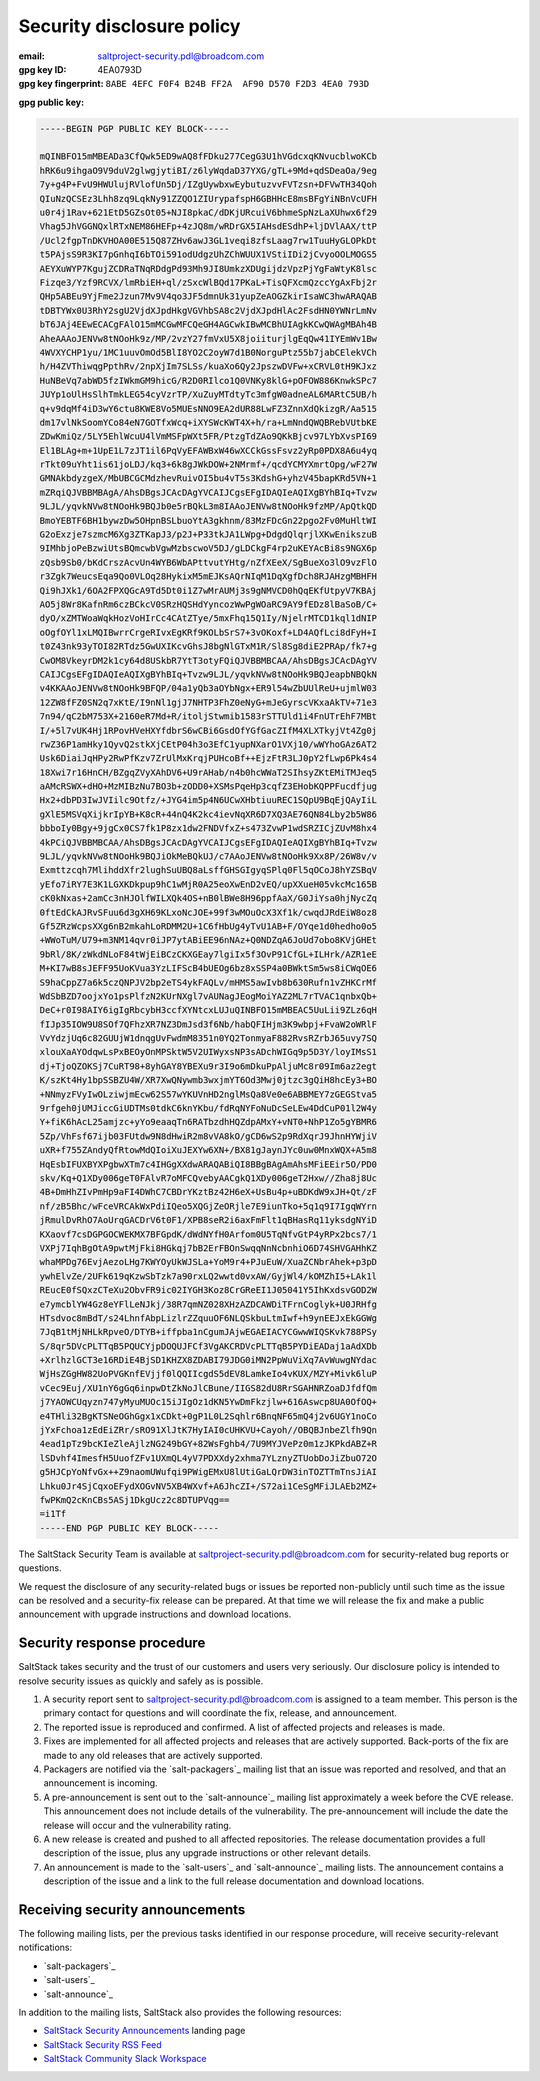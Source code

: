 .. _disclosure:

==========================
Security disclosure policy
==========================

:email: saltproject-security.pdl@broadcom.com
:gpg key ID: 4EA0793D
:gpg key fingerprint: ``8ABE 4EFC F0F4 B24B FF2A  AF90 D570 F2D3 4EA0 793D``

**gpg public key:**

.. code-block:: text

    -----BEGIN PGP PUBLIC KEY BLOCK-----

    mQINBFO15mMBEADa3CfQwk5ED9wAQ8fFDku277CegG3U1hVGdcxqKNvucblwoKCb
    hRK6u9ihgaO9V9duV2glwgjytiBI/z6lyWqdaD37YXG/gTL+9Md+qdSDeaOa/9eg
    7y+g4P+FvU9HWUlujRVlofUn5Dj/IZgUywbxwEybutuzvvFVTzsn+DFVwTH34Qoh
    QIuNzQCSEz3Lhh8zq9LqkNy91ZZQO1ZIUrypafspH6GBHHcE8msBFgYiNBnVcUFH
    u0r4j1Rav+621EtD5GZsOt05+NJI8pkaC/dDKjURcuiV6bhmeSpNzLaXUhwx6f29
    Vhag5JhVGGNQxlRTxNEM86HEFp+4zJQ8m/wRDrGX5IAHsdESdhP+ljDVlAAX/ttP
    /Ucl2fgpTnDKVHOA00E515Q87ZHv6awJ3GL1veqi8zfsLaag7rw1TuuHyGLOPkDt
    t5PAjsS9R3KI7pGnhqI6bTOi591odUdgzUhZChWUUX1VStiIDi2jCvyoOOLMOGS5
    AEYXuWYP7KgujZCDRaTNqRDdgPd93Mh9JI8UmkzXDUgijdzVpzPjYgFaWtyK8lsc
    Fizqe3/Yzf9RCVX/lmRbiEH+ql/zSxcWlBQd17PKaL+TisQFXcmQzccYgAxFbj2r
    QHp5ABEu9YjFme2Jzun7Mv9V4qo3JF5dmnUk31yupZeAOGZkirIsaWC3hwARAQAB
    tDBTYWx0U3RhY2sgU2VjdXJpdHkgVGVhbSA8c2VjdXJpdHlAc2FsdHN0YWNrLmNv
    bT6JAj4EEwECACgFAlO15mMCGwMFCQeGH4AGCwkIBwMCBhUIAgkKCwQWAgMBAh4B
    AheAAAoJENVw8tNOoHk9z/MP/2vzY27fmVxU5X8joiiturjlgEqQw41IYEmWv1Bw
    4WVXYCHP1yu/1MC1uuvOmOd5BlI8YO2C2oyW7d1B0NorguPtz55b7jabCElekVCh
    h/H4ZVThiwqgPpthRv/2npXjIm7SLSs/kuaXo6Qy2JpszwDVFw+xCRVL0tH9KJxz
    HuNBeVq7abWD5fzIWkmGM9hicG/R2D0RIlco1Q0VNKy8klG+pOFOW886KnwkSPc7
    JUYp1oUlHsSlhTmkLEG54cyVzrTP/XuZuyMTdtyTc3mfgW0adneAL6MARtC5UB/h
    q+v9dqMf4iD3wY6ctu8KWE8Vo5MUEsNNO9EA2dUR88LwFZ3ZnnXdQkizgR/Aa515
    dm17vlNkSoomYCo84eN7GOTfxWcq+iXYSWcKWT4X+h/ra+LmNndQWQBRebVUtbKE
    ZDwKmiQz/5LY5EhlWcuU4lVmMSFpWXt5FR/PtzgTdZAo9QKkBjcv97LYbXvsPI69
    El1BLAg+m+1UpE1L7zJT1il6PqVyEFAWBxW46wXCCkGssFsvz2yRp0PDX8A6u4yq
    rTkt09uYht1is61joLDJ/kq3+6k8gJWkDOW+2NMrmf+/qcdYCMYXmrtOpg/wF27W
    GMNAkbdyzgeX/MbUBCGCMdzhevRuivOI5bu4vT5s3KdshG+yhzV45bapKRd5VN+1
    mZRqiQJVBBMBAgA/AhsDBgsJCAcDAgYVCAIJCgsEFgIDAQIeAQIXgBYhBIq+Tvzw
    9LJL/yqvkNVw8tNOoHk9BQJb0e5rBQkL3m8IAAoJENVw8tNOoHk9fzMP/ApQtkQD
    BmoYEBTF6BH1bywzDw5OHpnBSLbuoYtA3gkhnm/83MzFDcGn22pgo2Fv0MuHltWI
    G2oExzje7szmcM6Xg3ZTKapJ3/p2J+P33tkJA1LWpg+DdgdQlqrjlXKwEnikszuB
    9IMhbjoPeBzwiUtsBQmcwbVgwMzbscwoV5DJ/gLDCkgF4rp2uKEYAcBi8s9NGX6p
    zQsb9Sb0/bKdCrszAcvUn4WYB6WbAPttvutYHtg/nZfXEeX/SgBueXo3lO9vzFlO
    r3Zgk7WeucsEqa9Qo0VLOq28HykixM5mEJKsAQrNIqM1DqXgfDch8RJAHzgMBHFH
    Qi9hJXk1/6OA2FPXQGcA9Td5Dt0i1Z7wMrAUMj3s9gNMVCD0hQqEKfUtpyV7KBAj
    AO5j8Wr8KafnRm6czBCkcV0SRzHQSHdYyncozWwPgWOaRC9AY9fEDz8lBaSoB/C+
    dyO/xZMTWoaWqkHozVoHIrCc4CAtZTye/5mxFhq15Q1Iy/NjelrMTCD1kql1dNIP
    oOgfOYl1xLMQIBwrrCrgeRIvxEgKRf9KOLbSrS7+3vOKoxf+LD4AQfLci8dFyH+I
    t0Z43nk93yTOI82RTdz5GwUXIKcvGhsJ8bgNlGTxM1R/Sl8Sg8diE2PRAp/fk7+g
    CwOM8VkeyrDM2k1cy64d8USkbR7YtT3otyFQiQJVBBMBCAA/AhsDBgsJCAcDAgYV
    CAIJCgsEFgIDAQIeAQIXgBYhBIq+Tvzw9LJL/yqvkNVw8tNOoHk9BQJeapbNBQkN
    v4KKAAoJENVw8tNOoHk9BFQP/04a1yQb3aOYbNgx+ER9l54wZbUUlReU+ujmlW03
    12ZW8fFZ0SN2q7xKtE/I9nNl1gjJ7NHTP3FhZ0eNyG+mJeGyrscVKxaAkTV+71e3
    7n94/qC2bM753X+2160eR7Md+R/itoljStwmib1583rSTTUld1i4FnUTrEhF7MBt
    I/+5l7vUK4Hj1RPovHVeHXYfdbrS6wCBi6GsdOfYGfGacZIfM4XLXTkyjVt4Zg0j
    rwZ36P1amHky1QyvQ2stkXjCEtP04h3o3EfC1yupNXarO1VXj10/wWYhoGAz6AT2
    Usk6DiaiJqHPy2RwPfKzv7ZrUlMxKrqjPUHcoBf++EjzFtR3LJ0pY2fLwp6Pk4s4
    18Xwi7r16HnCH/BZgqZVyXAhDV6+U9rAHab/n4b0hcWWaT2SIhsyZKtEMiTMJeq5
    aAMcRSWX+dHO+MzMIBzNu7BO3b+zODD0+XSMsPqeHp3cqfZ3EHobKQPPFucdfjug
    Hx2+dbPD3IwJVIilc9Otfz/+JYG4im5p4N6UCwXHbtiuuREC1SQpU9BqEjQAyIiL
    gXlE5MSVqXijkrIpYB+K8cR+44nQ4K2kc4ievNqXR6D7XQ3AE76QN84Lby2b5W86
    bbboIy0Bgy+9jgCx0CS7fk1P8zx1dw2FNDVfxZ+s473ZvwP1wdSRZICjZUvM8hx4
    4kPCiQJVBBMBCAA/AhsDBgsJCAcDAgYVCAIJCgsEFgIDAQIeAQIXgBYhBIq+Tvzw
    9LJL/yqvkNVw8tNOoHk9BQJiOkMeBQkUJ/c7AAoJENVw8tNOoHk9Xx8P/26W8v/v
    Exmttzcqh7MlihddXfr2lughSuUBQ8aLsffGHSGIgyqSPlq0Fl5qOCoJ8hYZSBqV
    yEfo7iRY7E3K1LGXKDkpup9hC1wMjR0A25eoXwEnD2vEQ/upXXueH05vkcMc165B
    cK0kNxas+2amCc3nHJOlfWILXQk4OS+nB0lBWe8H96ppfAaX/G0JiYsa0hjNycZq
    0ftEdCkAJRvSFuu6d3gXH69KLxoNcJOE+99f3wMOuOcX3Xf1k/cwqdJRdEiW8oz8
    Gf5ZRzWcpsXXg6nB2mkahLoRDMM2U+1C6fHbUg4yTvU1AB+F/OYqe1d0hedho0o5
    +WWoTuM/U79+m3NM14qvr0iJP7ytABiEE96nNAz+Q0NDZqA6JoUd7obo8KVjGHEt
    9bRl/8K/zWkdNLoF84tWjEiBCzCKXGEay7lgiIx5f3OvP91CfGL+ILHrk/AZR1eE
    M+KI7wB8sJEFF95UoKVua3YzLIFScB4bUEOg6bz8xSSP4a0BWktSm5ws8iCWqOE6
    S9haCppZ7a6k5czQNPJV2bp2eTS4ykFAQLv/mHMS5awIvb8b630Rufn1vZHKCrMf
    WdSbBZD7oojxYo1psPlfzN2KUrNXgl7vAUNagJEogMoiYAZ2ML7rTVAC1qnbxQb+
    DeC+r0I98AIY6igIgRbcybH3ccfXYNtcxLUJuQINBFO15mMBEAC5UuLii9ZLz6qH
    fIJp35IOW9U8SOf7QFhzXR7NZ3DmJsd3f6Nb/habQFIHjm3K9wbpj+FvaW2oWRlF
    VvYdzjUq6c82GUUjW1dnqgUvFwdmM8351n0YQ2TonmyaF882RvsRZrbJ65uvy7SQ
    xlouXaAYOdqwLsPxBEOyOnMPSktW5V2UIWyxsNP3sADchWIGq9p5D3Y/loyIMsS1
    dj+TjoQZOKSj7CuRT98+8yhGAY8YBEXu9r3I9o6mDkuPpAljuMc8r09Im6az2egt
    K/szKt4Hy1bpSSBZU4W/XR7XwQNywmb3wxjmYT6Od3Mwj0jtzc3gQiH8hcEy3+BO
    +NNmyzFVyIwOLziwjmEcw62S57wYKUVnHD2nglMsQa8Ve0e6ABBMEY7zGEGStva5
    9rfgeh0jUMJiccGiUDTMs0tdkC6knYKbu/fdRqNYFoNuDcSeLEw4DdCuP01l2W4y
    Y+fiK6hAcL25amjzc+yYo9eaaqTn6RATbzdhHQZdpAMxY+vNT0+NhP1Zo5gYBMR6
    5Zp/VhFsf67ijb03FUtdw9N8dHwiR2m8vVA8kO/gCD6wS2p9RdXqrJ9JhnHYWjiV
    uXR+f755ZAndyQfRtowMdQIoiXuJEXYw6XN+/BX81gJaynJYc0uw0MnxWQX+A5m8
    HqEsbIFUXBYXPgbwXTm7c4IHGgXXdwARAQABiQI8BBgBAgAmAhsMFiEEir5O/PD0
    skv/Kq+Q1XDy006geT0FAlvR7oMFCQvebyAACgkQ1XDy006geT2Hxw//Zha8j8Uc
    4B+DmHhZIvPmHp9aFI4DWhC7CBDrYKztBz42H6eX+UsBu4p+uBDKdW9xJH+Qt/zF
    nf/zB5Bhc/wFceVRCAkWxPdiIQeo5XQGjZeORjle7E9iunTko+5q1q9I7IgqWYrn
    jRmulDvRhO7AoUrqGACDrV6t0F1/XPB8seR2i6axFmFlt1qBHasRq11yksdgNYiD
    KXaovf7csDGPGOCWEKMX7BFGpdK/dWdNYfH0Arfom0U5TqNfvGtP4yRPx2bcs7/1
    VXPj7IqhBgOtA9pwtMjFki8HGkqj7bB2ErFBOnSwqqNnNcbnhiO6D74SHVGAHhKZ
    whaMPDg76EvjAezoLHg7KWYOyUkWJSLa+YoM9r4+PJuEuW/XuaZCNbrAhek+p3pD
    ywhElvZe/2UFk619qKzwSbTzk7a90rxLQ2wwtd0vxAW/GyjWl4/kOMZhI5+LAk1l
    REucE0fSQxzCTeXu2ObvFR9ic02IYGH3Koz8CrGReEI1J05041Y5IhKxdsvGOD2W
    e7ymcblYW4Gz8eYFlLeNJkj/38R7qmNZ028XHzAZDCAWDiTFrnCoglyk+U0JRHfg
    HTsdvoc8mBdT/s24LhnfAbpLizlrZZquuOF6NLQSkbuLtmIwf+h9ynEEJxEkGGWg
    7JqB1tMjNHLkRpveO/DTYB+iffpba1nCgumJAjwEGAEIACYCGwwWIQSKvk788PSy
    S/8qr5DVcPLTTqB5PQUCYjpDOQUJFCf3VgAKCRDVcPLTTqB5PYDiEADaj1aAdXDb
    +XrlhzlGCT3e16RDiE4BjSD1KHZX8ZDABI79JDG0iMN2PpWuViXq7AvWuwgNYdac
    WjHsZGgHW82UoPVGKnfEVjjf0lQQIIcgdS5dEV8LamkeIo4vKUX/MZY+Mivk6luP
    vCec9Euj/XU1nY6gGq6inpwDtZkNoJlCBune/IIGS82dU8RrSGAHNRZoaDJfdfQm
    j7YAOWCUqyzn747yMyuMUOc15iJIgOz1dKN5YwDmFkzjlw+616Aswcp8UA0OfOQ+
    e4THli32BgKTSNeOGhGgx1xCDkt+0gP1L0L2Sqhlr6BnqNF65mQ4j2v6UGY1noCo
    jYxFchoa1zEdEiZRr/sRO91XlJtK7HyIAI0cUHKVU+Cayoh//OBQBJnbeZlfh9Qn
    4ead1pTz9bcKIeZleAjlzNG249bGY+82WsFghb4/7U9MYJVePz0m1zJKPkdABZ+R
    lSDvhf4ImesfH5UuofZFv1UXmQL4yV7PDXXdy2xhma7YLznyZTUobDoJiZbuO72O
    g5HJCpYoNfvGx++Z9naomUWufqi9PWigEMxU8lUtiGaLQrDW3inTOZTTmTnsJiAI
    Lhku0Jr4SjCqxoEFydXOGvNV5XB4WXvf+A6JhcZI+/S72ai1CeSgMFiJLAEb2MZ+
    fwPKmQ2cKnCBs5ASj1DkgUcz2c8DTUPVqg==
    =i1Tf
    -----END PGP PUBLIC KEY BLOCK-----

The SaltStack Security Team is available at saltproject-security.pdl@broadcom.com for
security-related bug reports or questions.

We request the disclosure of any security-related bugs or issues be reported
non-publicly until such time as the issue can be resolved and a security-fix
release can be prepared. At that time we will release the fix and make a public
announcement with upgrade instructions and download locations.

Security response procedure
===========================

SaltStack takes security and the trust of our customers and users very
seriously. Our disclosure policy is intended to resolve security issues as
quickly and safely as is possible.

1.  A security report sent to saltproject-security.pdl@broadcom.com is assigned to a team
    member. This person is the primary contact for questions and will
    coordinate the fix, release, and announcement.

2.  The reported issue is reproduced and confirmed. A list of affected projects
    and releases is made.

3.  Fixes are implemented for all affected projects and releases that are
    actively supported. Back-ports of the fix are made to any old releases that
    are actively supported.

4.  Packagers are notified via the `salt-packagers`_ mailing list that an issue
    was reported and resolved, and that an announcement is incoming.

5.  A pre-announcement is sent out to the `salt-announce`_ mailing list approximately
    a week before the CVE release. This announcement does not include details
    of the vulnerability. The pre-announcement will include the date the release
    will occur and the vulnerability rating.

6.  A new release is created and pushed to all affected repositories. The
    release documentation provides a full description of the issue, plus any
    upgrade instructions or other relevant details.

7.  An announcement is made to the `salt-users`_ and `salt-announce`_ mailing
    lists. The announcement contains a description of the issue and a link to
    the full release documentation and download locations.

.. _saltstack_security_announcements:

Receiving security announcements
================================

The following mailing lists, per the previous tasks identified in our response
procedure, will receive security-relevant notifications:

* `salt-packagers`_
* `salt-users`_
* `salt-announce`_

In addition to the mailing lists, SaltStack also provides the following resources:

* `SaltStack Security Announcements <https://www.saltstack.com/security-announcements/>`__ landing page
* `SaltStack Security RSS Feed <http://www.saltstack.com/feed/?post_type=security>`__
* `SaltStack Community Slack Workspace <http://saltstackcommunity.slack.com/>`__
